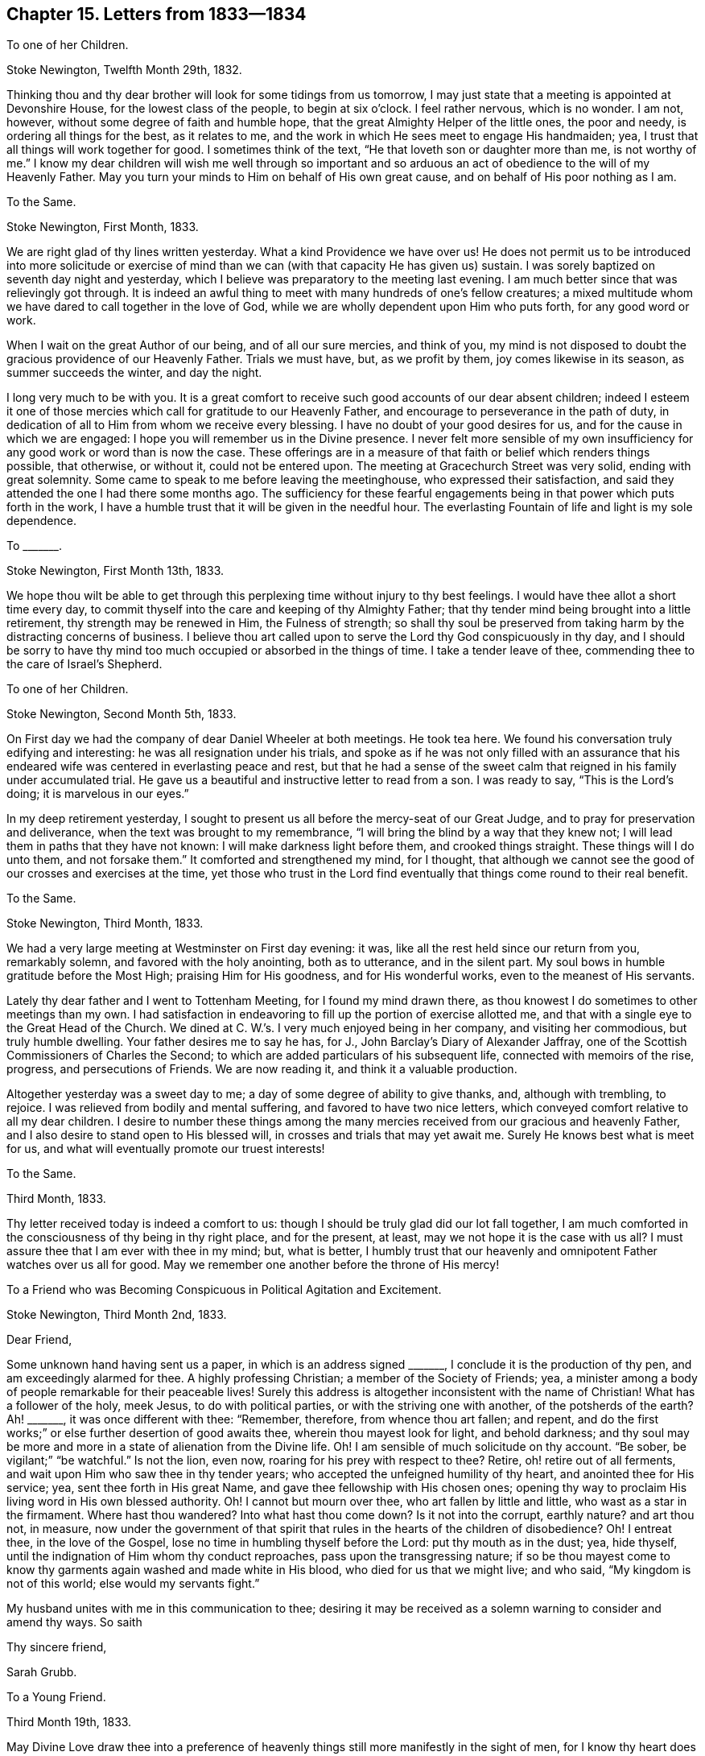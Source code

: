 == Chapter 15. Letters from 1833--1834

[.letter-heading]
To one of her Children.

[.signed-section-context-open]
Stoke Newington, Twelfth Month 29th, 1832.

Thinking thou and thy dear brother will look for some tidings from us tomorrow,
I may just state that a meeting is appointed at Devonshire House,
for the lowest class of the people, to begin at six o`'clock.
I feel rather nervous, which is no wonder.
I am not, however, without some degree of faith and humble hope,
that the great Almighty Helper of the little ones, the poor and needy,
is ordering all things for the best, as it relates to me,
and the work in which He sees meet to engage His handmaiden; yea,
I trust that all things will work together for good.
I sometimes think of the text, "`He that loveth son or daughter more than me,
is not worthy of me.`"
I know my dear children will wish me well through so important and so
arduous an act of obedience to the will of my Heavenly Father.
May you turn your minds to Him on behalf of His own great cause,
and on behalf of His poor nothing as I am.

[.letter-heading]
To the Same.

[.signed-section-context-open]
Stoke Newington, First Month, 1833.

We are right glad of thy lines written yesterday.
What a kind Providence we have over us!
He does not permit us to be introduced into more solicitude or exercise
of mind than we can (with that capacity He has given us) sustain.
I was sorely baptized on seventh day night and yesterday,
which I believe was preparatory to the meeting last evening.
I am much better since that was relievingly got through.
It is indeed an awful thing to meet with many hundreds of one`'s fellow creatures;
a mixed multitude whom we have dared to call together in the love of God,
while we are wholly dependent upon Him who puts forth, for any good word or work.

When I wait on the great Author of our being, and of all our sure mercies,
and think of you,
my mind is not disposed to doubt the gracious providence of our Heavenly Father.
Trials we must have, but, as we profit by them, joy comes likewise in its season,
as summer succeeds the winter, and day the night.

I long very much to be with you.
It is a great comfort to receive such good accounts of our dear absent children;
indeed I esteem it one of those mercies which call for gratitude to our Heavenly Father,
and encourage to perseverance in the path of duty,
in dedication of all to Him from whom we receive every blessing.
I have no doubt of your good desires for us, and for the cause in which we are engaged:
I hope you will remember us in the Divine presence.
I never felt more sensible of my own insufficiency
for any good work or word than is now the case.
These offerings are in a measure of that faith or belief which renders things possible,
that otherwise, or without it, could not be entered upon.
The meeting at Gracechurch Street was very solid, ending with great solemnity.
Some came to speak to me before leaving the meetinghouse,
who expressed their satisfaction,
and said they attended the one I had there some months ago.
The sufficiency for these fearful engagements being
in that power which puts forth in the work,
I have a humble trust that it will be given in the needful hour.
The everlasting Fountain of life and light is my sole dependence.

[.letter-heading]
To +++_______+++.

[.signed-section-context-open]
Stoke Newington, First Month 13th, 1833.

We hope thou wilt be able to get through this perplexing
time without injury to thy best feelings.
I would have thee allot a short time every day,
to commit thyself into the care and keeping of thy Almighty Father;
that thy tender mind being brought into a little retirement,
thy strength may be renewed in Him, the Fulness of strength;
so shall thy soul be preserved from taking harm by the distracting concerns of business.
I believe thou art called upon to serve the Lord thy God conspicuously in thy day,
and I should be sorry to have thy mind too much occupied
or absorbed in the things of time.
I take a tender leave of thee, commending thee to the care of Israel`'s Shepherd.

[.letter-heading]
To one of her Children.

[.signed-section-context-open]
Stoke Newington, Second Month 5th, 1833.

On First day we had the company of dear Daniel Wheeler at both meetings.
He took tea here.
We found his conversation truly edifying and interesting:
he was all resignation under his trials,
and spoke as if he was not only filled with an assurance that his
endeared wife was centered in everlasting peace and rest,
but that he had a sense of the sweet calm that reigned
in his family under accumulated trial.
He gave us a beautiful and instructive letter to read from a son.
I was ready to say, "`This is the Lord`'s doing; it is marvelous in our eyes.`"

In my deep retirement yesterday,
I sought to present us all before the mercy-seat of our Great Judge,
and to pray for preservation and deliverance,
when the text was brought to my remembrance,
"`I will bring the blind by a way that they knew not;
I will lead them in paths that they have not known:
I will make darkness light before them, and crooked things straight.
These things will I do unto them, and not forsake them.`"
It comforted and strengthened my mind, for I thought,
that although we cannot see the good of our crosses and exercises at the time,
yet those who trust in the Lord find eventually that
things come round to their real benefit.

[.letter-heading]
To the Same.

[.signed-section-context-open]
Stoke Newington, Third Month, 1833.

We had a very large meeting at Westminster on First day evening: it was,
like all the rest held since our return from you, remarkably solemn,
and favored with the holy anointing, both as to utterance, and in the silent part.
My soul bows in humble gratitude before the Most High; praising Him for His goodness,
and for His wonderful works, even to the meanest of His servants.

Lately thy dear father and I went to Tottenham Meeting, for I found my mind drawn there,
as thou knowest I do sometimes to other meetings than my own.
I had satisfaction in endeavoring to fill up the portion of exercise allotted me,
and that with a single eye to the Great Head of the Church.
We dined at C. W.`'s. I very much enjoyed being in her company,
and visiting her commodious, but truly humble dwelling.
Your father desires me to say he has, for J., John Barclay`'s Diary of Alexander Jaffray,
one of the Scottish Commissioners of Charles the Second;
to which are added particulars of his subsequent life,
connected with memoirs of the rise, progress, and persecutions of Friends.
We are now reading it, and think it a valuable production.

Altogether yesterday was a sweet day to me;
a day of some degree of ability to give thanks, and, although with trembling, to rejoice.
I was relieved from bodily and mental suffering, and favored to have two nice letters,
which conveyed comfort relative to all my dear children.
I desire to number these things among the many mercies
received from our gracious and heavenly Father,
and I also desire to stand open to His blessed will,
in crosses and trials that may yet await me.
Surely He knows best what is meet for us,
and what will eventually promote our truest interests!

[.letter-heading]
To the Same.

[.signed-section-context-open]
Third Month, 1833.

Thy letter received today is indeed a comfort to us:
though I should be truly glad did our lot fall together,
I am much comforted in the consciousness of thy being in thy right place,
and for the present, at least, may we not hope it is the case with us all?
I must assure thee that I am ever with thee in my mind; but, what is better,
I humbly trust that our heavenly and omnipotent Father watches over us all for good.
May we remember one another before the throne of His mercy!

[.letter-heading]
To a Friend who was Becoming Conspicuous in Political Agitation and Excitement.

[.signed-section-context-open]
Stoke Newington, Third Month 2nd, 1833.

[.salutation]
Dear Friend,

Some unknown hand having sent us a paper, in which is an address signed +++_______+++,
I conclude it is the production of thy pen, and am exceedingly alarmed for thee.
A highly professing Christian; a member of the Society of Friends; yea,
a minister among a body of people remarkable for their peaceable lives!
Surely this address is altogether inconsistent with the name of Christian!
What has a follower of the holy, meek Jesus, to do with political parties,
or with the striving one with another, of the potsherds of the earth?
Ah! +++_______+++, it was once different with thee: "`Remember, therefore,
from whence thou art fallen; and repent,
and do the first works;`" or else further desertion of good awaits thee,
wherein thou mayest look for light, and behold darkness;
and thy soul may be more and more in a state of alienation from the Divine life.
Oh!
I am sensible of much solicitude on thy account.
"`Be sober, be vigilant;`" "`be watchful.`"
Is not the lion, even now, roaring for his prey with respect to thee?
Retire, oh! retire out of all ferments,
and wait upon Him who saw thee in thy tender years;
who accepted the unfeigned humility of thy heart, and anointed thee for His service; yea,
sent thee forth in His great Name, and gave thee fellowship with His chosen ones;
opening thy way to proclaim His living word in His own blessed authority.
Oh!
I cannot but mourn over thee, who art fallen by little and little,
who wast as a star in the firmament.
Where hast thou wandered?
Into what hast thou come down?
Is it not into the corrupt, earthly nature?
and art thou not, in measure,
now under the government of that spirit that rules
in the hearts of the children of disobedience?
Oh!
I entreat thee, in the love of the Gospel,
lose no time in humbling thyself before the Lord: put thy mouth as in the dust; yea,
hide thyself, until the indignation of Him whom thy conduct reproaches,
pass upon the transgressing nature;
if so be thou mayest come to know thy garments again washed and made white in His blood,
who died for us that we might live; and who said, "`My kingdom is not of this world;
else would my servants fight.`"

My husband unites with me in this communication to thee;
desiring it may be received as a solemn warning to consider and amend thy ways.
So saith

[.signed-section-closing]
Thy sincere friend,

[.signed-section-signature]
Sarah Grubb.

[.letter-heading]
To a Young Friend.

[.signed-section-context-open]
Third Month 19th, 1833.

May Divine Love draw thee into a preference of heavenly
things still more manifestly in the sight of men,
for I know thy heart does primarily value those things that are spiritual,
and are not seen.

Dost thou recollect our friend +++_______+++`'s address to thee,
wherein she repeated how the scripture speaks of Joseph,
the "`fruitful bough by a well;`" and how this Joseph was shot at,
and deeply tried for a season, but eventually triumphed, and was abundantly blessed.
I hope it will be thy case, and that thou wilt increasingly become a blessing.

[.letter-heading]
To the Same.

[.signed-section-context-open]
Fifth Month 13th, 1833.

Thy sweetly acceptable letter met my eye on returning from town, where we had been;
the Morning Meeting occurring today.
I am most truly glad to perceive that the bent of thy mind is to that sacred influence,
which is our protection and safe guidance through a world of temptation and intricacies.

Many, many times is my heart raised in prayer for thee, to the great and good Shepherd,
whom I am aware thou desirest to love entirely.
Often draw near to Him in spirit,
and commit the keeping of thy soul to Him in well-doing, as unto a faithful Creator;
even in suffering according to the will of thy Heavenly Father.

I trust and hope that good things every way are in store for thee,
as thou encouragest and cherishest the excellent virtue--patience.

Yesterday we stood round the grave of dear little Thomas Reed.
I thought it a time of consolation,
the evidence being granted of his tender spirit having found
a prepared mansion in the regions of eternal light;
and I had to believe that the gift of resignation
was not withheld from the sorrowing relatives.
On the whole it was a day of considerable labour to me,
having to speak largely in our own meeting, previously to entering the graveyard;
and then in the evening we had a very great public meeting at Hackney.
I believe it was held under right influence, and I feel satisfied.

[.letter-heading]
To the Same.

Well, my dear +++_______+++, I have often told thee, that as thy heart, thy all,
was committed to the Lord from time to time, I fully believed He would bless thee,
and render thee a blessing in thy day.
I still have this faith respecting thee.
The committing ourselves without reserve into the hands of a faithful Creator is, I know,
a great sacrifice, and that which not even a parent can do for the most beloved child,
but it is that in which our truest interest lies;
therefore it behooves us to seek ability from the Fulness of strength,
to make the free-will offering in this way; so shall we receive grace and glory,
and no good thing will be withheld from us.

[.letter-heading]
To the Same.

So, my dear +++_______+++,
endeavor to cast all thy care upon Him who is always caring for thee,
even when thou considerest thyself the most abandoned from His presence.
Wait upon Him in the silence of all flesh; feel after Him, thy Redeemer,
patiently and perseveringly; so will He be found of thee in His own due time,
even as a very present help;
and thou wilt clearly discover that His everlasting arms are underneath;
that thy drooping spirit has been sustained by the invisible power of thy Redeemer,
thy Savior.

[.letter-heading]
To +++_______+++.

[.signed-section-context-open]
Lexden, 1833.

For weeks past I have expected to hear something of thee and thine,
but am still disappointed, which induces me in this way to enquire after your welfare.
Think not that I can be wholly indifferent towards
those to whom I have once attached myself;
this is not in the composition of my nature.
Amidst the many and painful conflicts which for months have been my experience,
and even those solemn and weighty duties in which I am engaged, my mind often,
very often, turns toward thee and thy dear husband, with your interesting family;
wishing you all the truest happiness to be enjoyed by probationers,
and which I know is out of our reach, save as we come to love God entirely,
and so become conformable to His blessed will:
then they who have but little of this world`'s goods possess "`the
pearl of great price;`" while the seemingly favored ones,
who may abound in the outward, prove, that without the one thing needful,
the soul wanteth; yea, is in leanness, in poverty.

[.letter-heading]
To a Family who Lived Near J. and S. Grubb, at Stoke Newington.

[.signed-section-context-open]
1833.

Sarah Grubb takes the liberty, in christian love, through this medium,
to express her sincere regret,
on hearing that her friends Glennie contemplate removing to beyond the Atlantic.
Much does S. G. desire that the family she now addresses
may be rightly guided in so great and arduous an undertaking.
The scriptures tell us that "`it is not in man that
walketh to direct his steps;`" and in another place,
"`The steps of a good man are ordered by the Lord, and He delighteth in his way.`"

Many are the unforeseen difficulties to be encountered by strangers in a strange land;
under the pressure of which, there is nothing so safe, so comforting and precious,
as an acquaintance with the Lord Jesus Christ,
who was "`meek and lowly in heart,`" and has invited us all to learn of Him,
that we may find rest unto our souls in this wearisome world.
Thus parents being themselves subjected to the Divine will,
are prepared to train up their dear children in the love and fear of Almighty God;
whereby one is helpful to another, and families harmonize together;
being endeared and united in that which neither crosses, afflictions,
nor even death itself can dissolve.

The writer of these lines heartily wishes for her neighbours,
to whom she sends this farewell salutation, every blessing seen meet for them,
by Him whose is "`the earth and the fulness thereof; the world,
and they that dwell therein;`" believing, that as His counsel is humbly implored,
all will eventually be well.

[.letter-heading]
To one of her Children.

[.signed-section-context-open]
Colchester, 1833.

We have got through another public meeting,
one having been appointed here for last evening.
It was very large,
and we have thankfully to acknowledge to the condescension of our gracious Master,
in being renewedly a very present help in the needful time.
Oh! it was a good meeting,
crowned with a solemnity that I trust will long be remembered by many.
I was very much exercised before the meeting, and was brought low indeed,
until it pleased the Lord to raise me up once more, in His power and blessed authority.
How I marvel that such a mere nothing should thus
be constrained to engagements so truly awful!
Some remarked to thy father how much they wondered at the stillness of such a congregation;
saying they never knew the like before.

[.letter-heading]
From Sarah Grubb To John Wilbur.

[.signed-section-context-open]
Stoke Newington, 5th, of 6th mo.
1833.

[.salutation]
Dear and Valued Friend,

My address to thee must be short,
for I have been much engaged from day to day during this Yearly Meeting, having,
in the intervals of the various sittings, many Friends at my lodging in town,
and at night a house full here, besides visits from elders, etc. Oh,
how often have I thought of thee! and how painfully have
thy forebodings of mischief among us been realized!
Alas, the enemy of all good has prevailed to no very limited extent;
and the insidious spirit that showed itself last year, appears now to be mighty indeed,
speaking great swelling word, and, for the most part, has had the preeminence,
both in meetings for worship and discipline.
This being permitted, has, however, opened the eyes of many,
who were before unwilling to think that things among us were such as called for alarm.
I, for one, am rather relieved,
in the open manifestation of error in doctrine that has taken place.
I wished for farther opportunity to lay down my burden in the meeting at large,
and requested it, without effect; but am satisfied in doing what I could.

There have been awful moments among us,
when the state of things was clearly laid open in Truth`'s own authority.
I understand, that a visit from the elders is impending for me;
may I be enabled to keep in the quiet, holy habitation.
The same individuals who were crying peace, peace, last year, have done so, this year,
with increased boldness; yea, a lying spirit is gone forth, and many are believing it;
yet some are distinctly evincing the true spirit of prophecy,
which declares against all that would devise an easier way to glory,
than by the true ladder.
We have with us here our loved niece, Ann Moore; I think her already a brave soldier.
I leave a scrap of this sheet for her to cover, and will now take leave.
Am glad dear Ann Coning has written largely to thee.
Charles Osborn lodged here last night; he leaves this land now soon.
Farewell.

My husband and children love John Wilbur.
Hoping we may be near in spirit still,

I remain thy afflicted and affectionate friend,

[.signed-section-signature]
Sarah Grubb.

[.letter-heading]
To one Deeply Tried.

[.signed-section-context-open]
Sixth Month, 1833.

The state of the poor weak frame sometimes occasions those dispensations,
sent in best wisdom, to be in some sense misunderstood.
Now thou considerest that all thy distress is in consequence of unwatchfulness.
The grand accuser is not wanting in his insinuations,
that he may prevail on us to despair of being found worthy (through unmerited
mercy) of the gracious care and safe keeping of Him who wounds to heal,
and in whom it is our duty and interest to confide; even as one did who declared,
"`Though He slay me, yet will I trust in Him.`"

Now it is not like a brave combatant with the world to sink so.
Rise up nobly against the cruel assaults of the enemy of peace.
"`Take unto you the whole armour of God,`" saith
an experienced servant and follower of our Lord;
even one who knew what it was to be pressed beyond strength, and out of measure.

No strange thing has happened to thee,
my +++_______+++. These fiery trials are to fit us for the Master`'s use,
by convincing us that the trial of our faith is more precious than of gold that perisheth.
Look at the text alluded to above, which speaks of the armour.
And now I commend thee to Him who carried our sorrows and bore our griefs,
in a body of flesh, and who loves thee, my dear and precious +++_______+++.

[.letter-heading]
To +++_______+++.

[.signed-section-context-open]
Stoke Newington, Sixth Month 6th, 1833.

If we had been much edified together, the fatigue, etc.,
of such close work as our late Yearly Meeting might be thought little of; but,
on the whole, this annual assembly has proved more discouraging,
in the review of our state in this land, than I have ever known it.
I am sorry to say that I fear many of the most active among us,
are going back into things which our community, in the beginning,
suffered much in coming out of.
Where this will end time must reveal.
Surely we shall yet be a distinct people; at least this is my humble hope.
The same testimonies will, however, be borne, and the same standard flocked unto,
which have been upheld by this people; for they are of the everlasting,
immutable Gospel of our Lord and Savior Jesus Christ.
We never had so much company before,
which may be in part accounted for by the existing state of things among us: some came,
I trust, as we read was the case formerly,
when "`they that feared the Lord spake often one to another,`" then again
we are visited to be reprehended for our plain dealing in meetings,
and because we cannot go with the present stream of communication,
which seems to us to carry off from that pure, dependent state,
in which there is an abiding sense of the truth of that declaration of our holy Helper,
"`Without me ye can do nothing.`"
I have often thought, for weeks past, of poor Lady Guion,
when people scarcely left her any time for rest and quiet;
but we may retire to the measure of the Divine gift in ourselves on all occasions,
and wait upon the "`still, small voice`" of truth, which is a great mercy.

[.letter-heading]
To Mary Capper.

[.signed-section-context-open]
Stoke Newington, Sixth Month 10th, 1833.

[.salutation]
My Dear Friend,

Thy salutation of love by letter is precious to us,
as the long-continued friendship thou hast evinced has always been;
and now I may say that this address of thine is reviving to our minds.
How encouraging it is to see those who made many
sacrifices in early life for the truth`'s sake,
not rest in past experience, even of the Lord`'s goodness, but be as those who remember,
that "`he that thinketh he knoweth anything,
knoweth nothing yet as he ought to know;`" and even in old age,
are concerned to go on learning of Him who said, "`I am meek and lowly in heart.`"
Ah! my dear friend, this Yearly Meeting has exhibited much thou wouldst grieve to see,
and thy dear lines to us convinced us of thy sense thereof.
We have not indeed been able to see eye to eye,
but we have widely and manifestly taken a different
view of the state of our religious Society.
Some of us thinking with thyself,
that we see a sorrowful departure from primitive or godly simplicity,
not merely in the external appearance, but also in that of higher importance,
even christian doctrine,
I am glad that thou canst so fully subscribe to the "`anointing which is truth,
and is no lie;`" the unction from the Holy One,
as an internal evidence manifested in the soul.
What shall we do,
if we suffer ourselves to be drawn from this blessed Spirit of the Savior of men,
or the measure of it which is given to all, for our profit?
Where, but within our own hearts, shall we find the Comforter and the safe Guide?
Surely the holy scriptures direct us to Christ within, the hope of glory;
but now we are told, that in looking for inward direction, we subject ourselves to error;
and that the Gospel is to be found in the scriptures, where there is "`clear,
comprehensible truth,`" and "`a direct message from God.`"
True, the scriptures come by inspiration of God, yet, in my view,
the same inspiration must be with us,
to give us to comprehend their spiritual meaning and application;
because the natural man, by all his head knowledge and finite capacity,
even though he may compare scripture with scripture, and acknowledge to their harmony,
is, nevertheless, the natural or unregenerate man still,
without the operations of the Spirit in his soul;
even that which is the Divine gift to all men, and which, I conceive,
brings all who adhere to it, into a converted state,
whether they be favored with the inspired writings,
which tell of the blessed and holy Redeemer, or whether they be ignorant of them.
Must it not be our experience,
in order to partake of the benefit of the death and sufferings of Christ,
to be brought into obedience unto righteousness?
and what can do this for us, but the power of God, or name of Jesus,
which is immediately made known to us by inward revelation thereof?
In short, my dear friend, I feel alarmed in seeing that we, as a community,
are in great danger of leaning to the understanding of man,
in this day of the truly surprising "`march of intellect;`" and that,
for want of trusting in the Lord with all the heart,
we are going off greatly from first principles;
intermingling indeed with that which is not distinguished by gospel simplicity,
but which has a tendency to bring us to be satisfied with many things, out of which,
as a people, we were brought by a strong hand and a stretched out arm,
which delivered from the iron hand of cruel persecution,
as well as from all false dependence in religion.
All will not, however, thus return, either to the maxims and customs of the world,
or to the beggarly elements, to be again brought into bondage; a precious seed remaineth,
and will remain, however hidden,
in which the real life of the crucified Immanuel will be found;
and who will by and by come forth, and shine as the children of Him who is light,
and in whom is no darkness at all.
Yea, I believe it shall yet be the earnest inquiry,
relative to such as abide in the truth through all,
"`Who is she that looketh forth as the morning; fair as the moon, clear as the sun,
and terrible as an army with banners?`"
Ah! my long loved friend, I am persuaded that thou dost know what thou professest;
and the possession of the truth as it is in Jesus,
has been thy primary concern in the different stages of life: thou hast now, at times,
the certain evidence of having been kept from following "`cunningly
devised fables;`" and I humbly trust that the saying of Him who
enabled thee to separate thyself unto Him,
from all that is found in the apostacy, will be realized to thee--"`Lo,
I am with you alway, even unto the end of the world.`"
Amen, saith thy ever affectionate friend

[.signed-section-signature]
Sarah Grubb.

[.letter-heading]
To one of her Children.

[.signed-section-context-open]
Eighth Month 13th, 1833.

At Chelmsford I was disposed to be found simply attending
to whatever might be required of me,
whether in silence or words; but the meeting was not to the refreshing of my own soul.
At the close of that with Friends, a public meeting was proposed and agreed to,
which proved very relieving to my poor burdened spirit.
The ancient, the everlasting power was truly in blessed and glorious dominion.
The house was full: it is calculated to hold eleven hundred.
I was full of heaviness before this meeting, but came back to the room where,
three hours before, I had groaned, and sighed, and prayed,
with a heart now replenished with gratitude and praise.

[.letter-heading]
To +++_______+++.

[.signed-section-context-open]
Lexden, near Colchester, Ninth Month, 1833.

[.salutation]
My Dear Friend,

Thy interesting and sisterly communication of last month,
merited an earlier acknowledgement.
I am glad thou hast been enabled to fulfill the prospect
of religious service that was before thee.
We shall surely find our account in minding that the day`'s work keeps pace with the day,
that in the end we may be ready to enter into rest; yea, a fixed,
glorious rest from all our labour.
I think I never knew such a trying time in my day as the present.
Some of us seem permitted to find peculiar difficulties in pursuing our course
I cannot close my eyes to the wide deviations from our ancient testimonies,
which is, I believe, fast leveling us with the world at large.
I grieve, I mourn over these things in secret.
Sometimes I tell my sorrow publicly, under the constraining influence of gospel love;
and I have a word too, for the bowed down ones; but I am told again and again,
that my views are not correct;
in fact that there is no occasion to take up such a lamentation for us in this day.
Since I saw thee I have received divers visits,
which have not been of that kind most likely to strengthen
my hands to do what they find to do;
but through all, I could only endeavor to sink deep in my spirit,
and seek to have my reasonings hushed, my painful cogitations silenced,
that I might distinguish the voice of the true Shepherd.

Some of us see the necessity of being ranged conspicuously
on the side of primitive Quakerism,
and warning faithfully of the danger of things creeping in,
that from their nature and tendency must divide; must indeed, separate,
whether there be an outwardly drawing the line of division, yea or nay.
In fulfilling the will of our Heavenly Father, we must endeavor to leave consequences,
and run the risk of being ourselves wounded by the arrows of the archers,
and perhaps even carry the marks of our engagements with us,
like scars from head to foot, to be seen to the end of our day.

Ah! that which is opposed to the truth soon gains ground, when at all disseminated.
Truth, however, will obtain the victory in the end, and triumph over all.
Oh! that those who continue to hold it most dear,
may never barter it for any consideration whatever.

[.signed-section-closing]
I am thy sympathizing and affectionate friend,

[.signed-section-signature]
Sarah Grubb.

[.letter-heading]
To +++_______+++.

[.signed-section-context-open]
Lexden, Ninth Month 26th, 1833.

It was peculiarly joyous to me to find, by thy letter,
that peace and heavenly delight attended thee in resigning thy certificate.
How does even a short period of this Divine sense of consolation compensate for any
sacrifice or suffering attendant on obedience to the will of our Heavenly Father,
and inspire us with a desire still to run the ways of His requiring!
Mayest thou be strengthened to work the work of thy day as it passes;
not procrastinating, lest weakness ensue.
I find it very necessary for me to use diligence still,
for the Lord`'s own fit opportunity is not at human command,
and it would be sad to die a fool at last, through negligence.

The meetings we have had with those not of our Society,
have been truly unburdening to my heavily laden spirit.
As for those we have sat with our own dear people, but little relief has been obtained.

In the large Quarterly Meeting at Chelmsford I found my lips entirely sealed,
and that at Bury was not like former times.
I did speak, and found myself constrained to allude to the occasion for sorrow,
because of great departure from primitive purity and simplicity, etc.;
warning of the consequences hereof;
speaking also of the incalculable mischief already produced.

Thou mayest see how hard it is to get along now, in the line of service allotted me.
Sometimes my nerves are much affected, so as to deprive me of rest,
which thou knowest to be extremely distressing.

My husband and I returned yesterday to this place,
after attending London Quarterly Meeting, to which I felt attracted.
In that of Ministers and Elders,
I was enabled to declare plainly what the fashionable doctrine now preached among us,
would lead to;
and to warn us of the danger attached to leaning
to our own understanding in spiritual things, etc.
This great Quarterly Meeting looked awful to my mind,
but I knew it was to follow my Master I gave up to go so far in order to attend it,
which was every way a sacrifice.
As regards the Women`'s Meeting, I have brought the burden of the word back again,
although I felt like a vessel wanting vent;
yet I do feel conscious of having endeavored to stand faithful.

[.letter-heading]
To +++_______+++.

[.signed-section-context-open]
Lexden, Tenth Month 21st, 1833.

Some do indeed appear to be followed by trials and crosses attendant on a state of probation,
much more closely than others; and exactly in the way too,
which their natural feelings most shrink from;
but we find it a vain effort to desire the choice for ourselves,
with respect to those tribulations that we do know are to be met with in our pilgrimage;
neither can we conclude on what is best for us; so that after all,
our only refuge is the eternal Rock of salvation, in every exigency;
and yet we find it frequently extremely difficult to flee there,
away from all the extreme sensitiveness and disquiet of the poor, frail creature.
Nevertheless it behooves us to seek this "`shadow
of a mighty Rock,`" in the weary land where we sojourn;
this covert from heat and from storm;
even He who is also "`as rivers of water in a dry
place;`" for should we not otherwise perish?

I hope nothing will be able to move you or us from our stedfastness
as to the faith in the revelation of our holy Redeemer,
by His Spirit in our souls as an abiding principle of light and life;
and oh! may nothing be able to prevent our increased acquaintance herewith.
I am indeed made abundantly sensible of the very
great frailty and weakness to which I am subject;
yea, which for the most part encompasses me about; yet to whom shall I go,
or to whom shall any of us turn,
but to Him who carried our sorrows and bare our griefs in a body of flesh;
and who is in us, our all-sufficiency,
although He often appears for a season to be deaf to our cry;
and when the vessel is tossed on the mighty billows,
and we are doing all in our power to help, is, as it were,
"`asleep in the hinder part of the ship.`"
Ah!
He will in due time "`arise,`" and evidence that the cry of the poor,
and the sighing of the needy, is not in vain.

[.letter-heading]
To one of her Children.

[.signed-section-context-open]
Sudbury, Eleventh Month 19th, 1833.

No doubt you remembered us and our solemn engagement.
It was a very crowded meeting, and it is thought hundreds went away.
It proved a time of laboring in the Gospel,
and I believe may be acknowledged as a season of renewed favor.
I remarked to this family that my work had been pulling down old buildings;
that the dust was choking,
and the crumbling walls in some apparent danger of breaking the head:
thy dear father replied, "`Thine was not broken: it was a good meeting, and ended well.`"
They say the states of the people were remarkably spoken to,
which they knew to be the case from their acquaintance with circumstances.
The meetings at Bardwell and Bury proved solemn times to my exercised mind,
but hoping so soon to see you, I need not now enter into particulars.
As for +++_______+++, it is very remarkable;
but I rejoice that you are favored with a just sense,
that all these things are under the control of that
wisdom and power that is inscrutable to us.

[.letter-heading]
To the Same.

[.signed-section-context-open]
Stoke Newington, Twelfth Month, 1833.

This day, on returning from a meeting by +++_______+++, like a conclusive Quarterly Meeting,
your joint letter lay on the table in the parlour,
which of course I was ready to open with eagerness;
and may now assure thee you need not suffer a moment`'s anxiety about us.

Yesterday we gathered in about as large a body as
I have ever seen at the Quarterly Meeting here.
First +++_______+++ kneeled.
After this offering, Elisha Bates stood up as soon as appeared suitable.
He spoke nearly all the rest of the time we were together,
which was until about a quarter past twelve.
He is indeed mighty in the scriptures, beyond any one that ever I heard.
Oh the eloquence with which he spoke!
Really it did seem to bear down all before it.
I never, in my life, witnessed the like.
There is, nevertheless, a "`but`" in my mind.
I have heard the most decided applause and approbation,
and I have not heard anything else.

A conference such as I wished for, is proposed by Thomas Shillitoe,
and I hope will shortly take place.
The meeting today was very large: it held two hours and a half:
the vocal engagements were chiefly by +++_______+++and +++_______+++.
I have been wholly shut up except in the Select Meeting,
but I quite believe I am in my place.

[.letter-heading]
To +++_______+++.

[.signed-section-context-open]
Stoke Newington, Twelfth Month, 1833.

I fear, lest by the powers properly belonging to the mere man,
attempts should be made to work the works of the Holy One, who, we may recollect,
said to His followers, "`Without me ye can do nothing.`"
Oh! my dear, there seems but little now to be met with, of that pure, simple,
deep waiting for, and moving in the ancient and everlasting power,
which was so eminently our dependence once, and our glory too, as a people.
The work of new modeling us by human efforts goes on,
and the cry of peace and prosperity is loud.
Safety appears to me to be proclaimed in the midst of danger.

In the country where we have labored of late,
I have found some considerable enlargement among those out of the pale of our community;
and at the Quarterly Meetings for Essex and Suffolk, some way was made for me; in Essex,
to call from a worldly spirit,
and warn very forcibly against the approaches of that which would deceive
"`with enticing words of man`'s wisdom,`" with which I did believe they
would be assailed beyond what they yet had met with;
but in Suffolk I found a strong opposition to the simplicity of the pure Gospel,
and had to go forth, as it were, sword in hand, against this subtle spirit,
Oh! it was a sore combat, yet I found that there was a gaining ground more and more,
until at length victory was indeed obtained, and truth triumphed gloriously:
still I had to say that I feared there would be a
rallying again in the camp of the enemy,
because of the pride of man; but oh! the sweet peace that, after this engagement,
flowed into my heart!
It was indeed more than a compensation for all I had suffered;
and early next morning that declaration of our dear Lord was livingly applied to my soul,
"`Your joy no man taketh from you.`"

In the Select Quarterly Meeting in London,
I felt constrained to speak of our dangerous state, and call from that which,
however specious, was making the head sick and the heart faint, in our body as a Society.
I felt a mighty current against my testimony, but was enabled to deliver it faithfully,
and to invite from all that would insinuate itself as an evil disease, yea,
a noisome pestilence walking in darkness--more to
be dreaded than that which laid low the earthly tabernacle,
and brought it to the silent grave.

[.letter-heading]
To one of her Children.

[.signed-section-context-open]
Stoke Newington, Twelfth Month 29th, 1833.

Poor Daniel Wheeler has been tossing about with contrary winds for many weeks,
near Spithead.
He has written some very instructive letters to different friends,
and sent them from the ship.
He seems to be in a most desirable frame of mind.
What a brave thing it is, my dear +++_______+++,
to be entirely resigned and devoted to the Divine will,
as is the case with this dedicated servant of the Most High.

Be assured I bear thee on my heart continually.
I much hope thou waits upon the Lord.
It is good to retire every day, once or twice,
and prostrate ourselves in secret before Him who sees from
the beginning to the end of all that relates to us,
His creatures,
and I am persuaded designs to overrule all for the
ultimate good of those who seek His guidance,
and who love Him as thou desirest to do.
Farewell for the present.

[.letter-heading]
To one of her Children.

[.signed-section-context-open]
Stoke Newington, First Month, 1834.

I hope in two or three weeks to be with you again,
and take my pleasant walks with my precious +++_______+++.
Thy dear brother has our sympathy and our prayers.
Let us not give way in the least to a disposition of discontent,
or as thou properly styles it, "`murmuring:`" who knows, but if we do so,
the same fulness may be dispensed,
which was the case with the ungrateful and impious people
who hardened their hearts in the wilderness travel;
even notwithstanding they had seen the Lord`'s wonderful works;
and so it pleased Him with whom nothing is impossible,
to bring upon them great abundance, and with it great cursing;
for while in the midst of this plenty, death came over them.
How far preferable is it to have the best life preserved in the trial of faith,
than to become carnally minded, and without this holy keeping;
although we might accumulate wealth, and therewith feed the sensual appetite.
Oh!
I am glad in the assurance that none of us are craving after great things;
and I do humbly trust that the Most High will appear on our side one day,
and convince us, one and all, that He giveth to those who love Him, "`grace and glory,
and doth not withhold any good thing "`--anything that is really good for us.

Let us, as thou sayst, "`number our remaining blessings;`" yea, may we not forget--

[verse]
____
E`'en crosses from His sovereign hand,
Are blessings in disguise.
____

I shall be glad, I think, to get to quiet Lexden;
hoping we may be comforted in each other.
I think of you individually, and with most tender interest;
and I do ask a blessing for you, my dear children.

[.letter-heading]
To one of her Children.

[.signed-section-context-open]
First Month 9th, 1834.

Yesterday was our Monthly Meeting.
I think the meeting for worship was a good time.
I was glad to be there, although I had been but middling since First day,
with something of a cold.

I think a deal of thee.
Surely thou art under the peculiar care of thy Heavenly Father,
who marks thy sincerity and love to Him,
and who hath made thee measurably acquainted with the coming and power of thy Redeemer,
even in thy own heart.
I would have thee seek to strengthen thyself in His mighty Name,
and do His will faithfully; then all will ultimately be well with thee.

I fear poor Daniel Wheeler cannot yet get off.
I heard a beautiful letter from him the other day, and as I have thought much of him,
it seems to me that he is a chosen vessel unto the Most High.
They are greatly to be felt for: they live on board the vessel,
and are often drenched with rain,
and the sea finds its way into the lower parts of the ship;
dashing with violence from end to end of the vessel, so that they cannot keep dry,
nor use exercise.
We ought to wait upon the Lord on their behalf,
in whom dear Daniel resignedly places his whole confidence,
while yet he is much alive to his situation.

[.letter-heading]
To +++_______+++.

[.signed-section-context-open]
Stoke Newington, First Month 13th, 1831.

[.salutation]
My Dear Friend,

I scarcely know how to think that thou wast refreshed, and thy faith confirmed,
by what was dropped this morning in the ministry.
It was the language of my heart,
"`This will not do;`" for it appeared to me to be a cry of peace, peace,
where no true peace is.

I could not subscribe to the communication as being "`heavenly,`"
yet it seemed to me to be the exact semblance of it.
Is there not a danger of endeavors being used to gain over a champion
to that which is estranged from the cross of Christ,
and the commonwealth of Israel?
I was reminded by what occurred in meeting today,
of what fell to my lot to express in the Yearly Select Meeting;
that there might be so fine an imitation of precious gems,
that none but connoisseurs could discover the counterfeit.
Oh! the depth of this species of Mystery Babylon`'s devices.
It seems to surpass in subtlety almost anything that has ever tried our Society,
and is calculated, in a wonderful manner, to beguile the unwary.
What need we have to dwell where the spirits can be tried, whether they are of God,
and where our own spirits can be kept subordinate to the pure, meek,
yet stedfast principle of truth.
Ah! it is indeed an awfully trying time,
but "`the cup of trembling`" will one day be taken out of the hand of an afflicted remnant,
who are willing to be "`of no reputation,`" that they may stand firm to
the immutable testimonies of the Gospel of our dear Lord and Master;
continuing to "`fight the good fight`" of faith;
to profess a good profession before many witnesses;
laying hold of that which sees to the end of all darkness, sorrow, and perplexity;
and is the eternal recompense of those who grow not weary in well-doing.
So mayest thou, dearly beloved friend and brother, be kept by,
and fare well in Him whose thou art, and whom thou dost serve;
even the Lord God and the Lamb; to whom be ascribed all might, majesty, and renown,
forever and ever.
Amen.

[.signed-section-signature]
Sarah Grubb.
